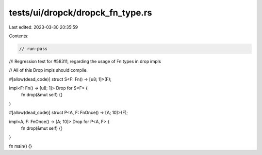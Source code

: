 tests/ui/dropck/dropck_fn_type.rs
=================================

Last edited: 2023-03-30 20:35:59

Contents:

.. code-block:: rs

    // run-pass
//! Regression test for #58311, regarding the usage of Fn types in drop impls

// All of this Drop impls should compile.

#[allow(dead_code)]
struct S<F: Fn() -> [u8; 1]>(F);

impl<F: Fn() -> [u8; 1]> Drop for S<F> {
    fn drop(&mut self) {}
}

#[allow(dead_code)]
struct P<A, F: FnOnce() -> [A; 10]>(F);

impl<A, F: FnOnce() -> [A; 10]> Drop for P<A, F> {
    fn drop(&mut self) {}
}

fn main() {}


